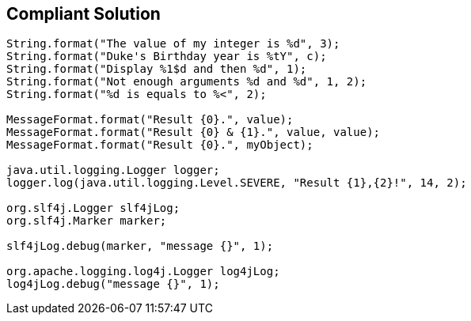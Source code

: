 == Compliant Solution

[source,text]
----
String.format("The value of my integer is %d", 3);
String.format("Duke's Birthday year is %tY", c);
String.format("Display %1$d and then %d", 1);
String.format("Not enough arguments %d and %d", 1, 2);
String.format("%d is equals to %<", 2);

MessageFormat.format("Result {0}.", value);
MessageFormat.format("Result {0} & {1}.", value, value);
MessageFormat.format("Result {0}.", myObject);

java.util.logging.Logger logger;
logger.log(java.util.logging.Level.SEVERE, "Result {1},{2}!", 14, 2);

org.slf4j.Logger slf4jLog;
org.slf4j.Marker marker;

slf4jLog.debug(marker, "message {}", 1);

org.apache.logging.log4j.Logger log4jLog;
log4jLog.debug("message {}", 1);
----
